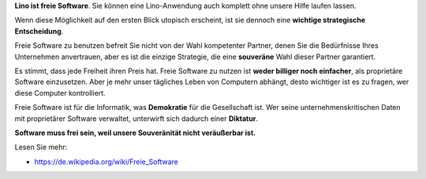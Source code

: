 .. title: Warum Software frei sein muss

**Lino ist freie Software**. Sie können eine Lino-Anwendung auch
komplett ohne unsere Hilfe laufen lassen.

Wenn diese Möglichkeit auf den ersten Blick utopisch erscheint, ist
sie dennoch eine **wichtige strategische Entscheidung**.

Freie Software zu benutzen befreit Sie nicht von der Wahl kompetenter
Partner, denen Sie die Bedürfnisse Ihres Unternehmen anvertrauen, aber
es ist die einzige Strategie, die eine **souveräne** Wahl dieser
Partner garantiert.

Es stimmt, dass jede Freiheit ihren Preis hat.  Freie Software zu
nutzen ist **weder billiger noch einfacher**, als proprietäre Software
einzusetzen.  Aber je mehr unser tägliches Leben von Computern
abhängt, desto wichtiger ist es zu fragen, wer diese Computer
kontrolliert.

Freie Software ist für die Informatik, was **Demokratie** für die
Gesellschaft ist.  Wer seine unternehmenskritischen Daten mit
proprietärer Software verwaltet, unterwirft sich dadurch einer
**Diktatur**.

**Software muss frei sein, weil unsere Souveränität nicht veräußerbar
ist.**

Lesen Sie mehr:

- https://de.wikipedia.org/wiki/Freie_Software
